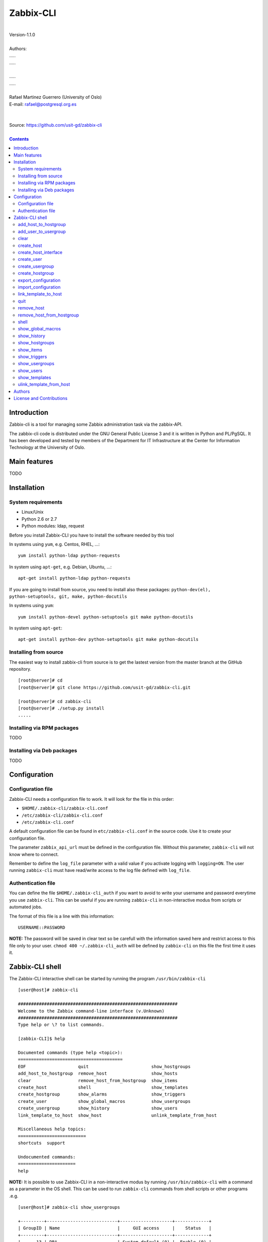 =====================================
Zabbix-CLI
=====================================

|
| Version-1.1.0
|
| Authors: 
| .....
| .....
|
| .....
| .....
|
| Rafael Martinez Guerrero (University of Oslo)
| E-mail: rafael@postgresql.org.es
| 
|
| Source: https://github.com/usit-gd/zabbix-cli
|

.. contents::


Introduction
============

Zabbix-cli is a tool for managing some Zabbix administration task via
the zabbix-API.

The zabbix-cli code is distributed under the GNU General Public
License 3 and it is written in Python and PL/PgSQL. It has been
developed and tested by members of the Department for IT
Infrastructure at the Center for Information Technology at the
University of Oslo.


Main features
=============

TODO

Installation
============

System requirements
-------------------

* Linux/Unix
* Python 2.6 or 2.7
* Python modules: ldap, request
     
Before you install Zabbix-CLI you have to install the software needed
by this tool

In systems using ``yum``, e.g. Centos, RHEL, ...::

  yum install python-ldap python-requests

In system using ``apt-get``, e.g. Debian, Ubuntu, ...::

  apt-get install python-ldap python-requests

If you are going to install from source, you need to install also
these packages: ``python-dev(el), python-setuptools, git, make, python-docutils``

In systems using ``yum``::

  yum install python-devel python-setuptools git make python-docutils

In system using ``apt-get``::

  apt-get install python-dev python-setuptools git make python-docutils


Installing from source
----------------------

The easiest way to install zabbix-cli from source is to get the
lastest version from the master branch at the GitHub repository.

::

 [root@server]# cd
 [root@server]# git clone https://github.com/usit-gd/zabbix-cli.git

 [root@server]# cd zabbix-cli
 [root@server]# ./setup.py install
 .....


Installing via RPM packages
---------------------------

TODO

Installing via Deb packages
----------------------------

TODO

Configuration
=============

Configuration file
------------------

Zabbix-CLI needs a configuration file to work. It will look for the
file in this order:

* ``$HOME/.zabbix-cli/zabbix-cli.conf``
* ``/etc/zabbix-cli/zabbix-cli.conf``
* ``/etc/zabbix-cli.conf``

A default configuration file can be found in ``etc/zabbix-cli.conf``
in the source code. Use it to create your configuration file.

The parameter ``zabbix_api_url`` must be defined in the configuration
file. Without this parameter, ``zabbix-cli`` will not know where to
connect.

Remember to define the ``log_file`` parameter with a valid value if
you activate logging with ``logging=ON``. The user running
``zabbix-cli`` must have read/write access to the log file defined
with ``log_file``.


Authentication file
-------------------

You can define the file ``$HOME/.zabbix-cli_auth`` if you want to
avoid to write your username and password everytime you use
``zabbix-cli``. This can be useful if you are running ``zabbix-cli``
in non-interactive modus from scripts or automated jobs.

The format of this file is a line with this information::

  USERNAME::PASSWORD

**NOTE:** The password will be saved in clear text so be carefull with
the information saved here and restrict access to this file only to
your user. ``chmod 400 ~/.zabbix-cli_auth`` will be defined by
``zabbix-cli`` on this file the first time it uses it.


Zabbix-CLI shell
================

The Zabbix-CLI interactive shell can be started by running the program
``/usr/bin/zabbix-cli``

::

   [user@host]# zabbix-cli

   #############################################################
   Welcome to the Zabbix command-line interface (v.Unknown)
   #############################################################
   Type help or \? to list commands.
   
   [zabbix-CLI]$ help
   
   Documented commands (type help <topic>):
   ========================================
   EOF                    quit                        show_hostgroups          
   add_host_to_hostgroup  remove_host                 show_hosts               
   clear                  remove_host_from_hostgroup  show_items               
   create_host            shell                       show_templates           
   create_hostgroup       show_alarms                 show_triggers            
   create_user            show_global_macros          show_usergroups          
   create_usergroup       show_history                show_users               
   link_template_to_host  show_host                   unlink_template_from_host
   
   Miscellaneous help topics:
   ==========================
   shortcuts  support
   
   Undocumented commands:
   ======================
   help

**NOTE:** It is possible to use Zabbix-CLI in a non-interactive modus
by running ``/usr/bin/zabbix-cli`` with a command as a parameter in
the OS shell. This can be used to run ``zabbix-cli`` commands from shell
scripts or other programs .e.g.

::

   [user@host]# zabbix-cli show_usergroups

   +---------+---------------------------+--------------------+-------------+
   | GroupID | Name                      |     GUI access     |    Status   |
   +---------+---------------------------+--------------------+-------------+
   |      13 | DBA                       | System default (0) |  Enable (0) |
   |       9 | Disabled                  | System default (0) | Disable (1) |
   |      11 | Enabled debug mode        | System default (0) |  Enable (0) |
   |       8 | Guests                    |    Disable (2)     | Disable (1) |
   |      12 | No access to the frontend |    Disable (2)     |  Enable (0) |
   |      49 | testgroup                 | System default (0) |  Enable (0) |
   |      15 | Test users                | System default (0) |  Enable (0) |
   |      16 | Test users intern         |    Internal (1)    |  Enable (0) |
   |       7 | Zabbix administrators     |    Internal (1)    |  Enable (0) |
   |      14 | Zabbix core               | System default (0) |  Enable (0) |
   +---------+---------------------------+--------------------+-------------+

You can also use the parameter ``--use-csv-format`` when running
``zabbix-cli`` in non-interactive modus to generate an output in CSV
format.

::

   [user@host ~]# zabbix-cli --use-csv-format show_usergroups

   "13","DBA","System default (0)","Enable (0)"
   "9","Disabled","System default (0)","Disable (1)"
   "11","Enabled debug mode","System default (0)","Enable (0)"
   "8","Guests","Disable (2)","Disable (1)"
   "12","No access to the frontend","Disable (2)","Enable (0)"
   "49","testgroup","System default (0)","Enable (0)"
   "15","Test users","System default (0)","Enable (0)"
   "16","Test users intern","Internal (1)","Enable (0)"
   "7","Zabbix administrators","Internal (1)","Enable (0)"
   "14","Zabbix core","System default (0)","Enable (0)"


Remember that you have to use ``""`` or escape some characters if
running commands in non-interactive modus with parameters that have spaces
or special characters for the shell.e.g.

::

   [user@host ~]# zabbix-cli show_host "*" "\'available\':\'2\',\'maintenance_status\':\'1\'"

   +--------+----------------------+-------------------------+-----------------------------------+--------------------+-----------------+-----------------+---------------+
   | HostID | Name                 | Hostgroups              | Templates                         | Applications       |   Zabbix agent  |   Maintenance   |     Status    |
   +--------+----------------------+-------------------------+-----------------------------------+--------------------+-----------------+-----------------+---------------+
   |  10110 | test01.uio.no        | [8] Database servers    | [10102] Template App SSH Service  | CPU                | Unavailable (2) | In progress (1) | Monitored (0) |
   |        |                      |                         | [10104] Template ICMP Ping        | Filesystems        |                 |                 |               |
   |        |                      |                         | [10001] Template OS Linux         | General            |                 |                 |               |
   |        |                      |                         |                                   | ICMP               |                 |                 |               |
   |        |                      |                         |                                   | Memory             |                 |                 |               |
   |        |                      |                         |                                   | Network interfaces |                 |                 |               |
   |        |                      |                         |                                   | OS                 |                 |                 |               |
   |        |                      |                         |                                   | Performance        |                 |                 |               |
   |        |                      |                         |                                   | Processes          |                 |                 |               |
   |        |                      |                         |                                   | SSH service        |                 |                 |               |
   |        |                      |                         |                                   | Security           |                 |                 |               |
   |        |                      |                         |                                   | Zabbix agent       |                 |                 |               |
   +--------+----------------------+-------------------------+-----------------------------------+--------------------+-----------------+-----------------+---------------+
   |  10484 | test02.uio.no        | [12] Web servers        | [10094] Template App HTTP Service | HTTP service       | Unavailable (2) | In progress (1) | Monitored (0) |
   |        |                      | [13] PostgreSQL servers | [10073] Template App MySQL        | ICMP               |                 |                 |               |
   |        |                      | [17] MySQL servers      | [10102] Template App SSH Service  | MySQL              |                 |                 |               |
   |        |                      | [21] ssh servers        | [10104] Template ICMP Ping        | SSH service        |                 |                 |               |
   |        |                      | [5] Discovered hosts    |                                   |                    |                 |                 |               |
   |        |                      | [8] Database servers    |                                   |                    |                 |                 |               |
   +--------+----------------------+-------------------------+-----------------------------------+--------------------+-----------------+-----------------+---------------+
   |  10427 | test03.uio.no        | [12] Web servers        | [10094] Template App HTTP Service | HTTP service       | Unavailable (2) | In progress (1) | Monitored (0) |
   |        |                      | [17] MySQL servers      | [10073] Template App MySQL        | ICMP               |                 |                 |               |
   |        |                      | [21] ssh servers        | [10102] Template App SSH Service  | MySQL              |                 |                 |               |
   |        |                      | [5] Discovered hosts    | [10104] Template ICMP Ping        | SSH service        |                 |                 |               |
   |        |                      | [8] Database servers    |                                   |                    |                 |                 |               |
   +--------+----------------------+-------------------------+-----------------------------------+--------------------+-----------------+-----------------+---------------+


add_host_to_hostgroup
---------------------

This command adds one/several hosts to one/several hostgroups

::

   add_host_to_hostgroup [hostnames]
                         [hostgroups]

Parameters:

* **[hostnames]:** Hostname or zabbix-hostID. One can define several
  values in a comma separated list.

* **[hostgroups]:** Hostgroup name or zabbix-hostgroupID. One can define several
  values in a comma separated list.
 
This command can be run only with parameters. e.g.:

::

   [zabbix-CLI]$ add_host_to_hostgroup
   --------------------------------------------------------
   # Hostnames: test.example.net
   # Hostgroups: Database servers
   --------------------------------------------------------
   
   [Done]: Hosts test.example.net added to these groups: Database servers
   

   [user@server]# zabbix-cli --use-csv-format add_host_to_hostgroup test.example.net \"Database servers,Linux servers\"
   "Done","Hosts test.example.net added to these groups: Database servers,Linux servers"


add_user_to_usergroup
---------------------

This command adds one/several users to one/several usergroups

::

   add_host_to_hostgroup [usernames]
                         [usergroups]

Parameters:

* **[usernames]:** Usrname or zabbix-userID. One can define several
  values in a comma separated list.

* **[usergroups]:** usergroup name or zabbix-usergroupID. One can define several
  values in a comma separated list.
 
This command can be run only with parameters. e.g.:

::

   [zabbix-CLI]$ add_user_to_usergroup
   --------------------------------------------------------
   # Usernames: AAA-user
   # Usergroups: DBA
   --------------------------------------------------------
   
   [Done]: Users AAA-user added to these usergroups: DBA

   [user@server]# zabbix-cli --use-json-format add_user_to_usergroup \"AAA-user\" \"DBA\"
   {
   "message": "Users AAA-user added to these usergroups: DBA", 
   "return_code": "done"
   }

   
clear
-----

This command clears the screen and shows the welcome banner

::

   clear

This command can be run only without parameters. e.g.:

::

   [zabbix-CLI]$ clear

   #############################################################
   Welcome to the Zabbix command-line interface (v.Unknown)
   #############################################################
   Type help or \? to list commands.
   
   [zabbix-CLI]$ 

create_host
-----------

This command creates a host.

::

   create_host [hostname]
               [hostgroups]
               [proxy]
               [status]

Parameters:

* **[Hostname]:** Hostname
* **[hostgroups]:** Hostgroup name or zabbix-hostgroupID to add the
  host to. One can define several values in a comma separated list.

* **[proxy]:** Proxy server used to monitor this host. One can use
  wildcards to define a group of proxy servers from where the system
  will choose a random proxy. If this parameter is not defined, the
  system will assign a random proxy from the list of all available
  proxies.
 
* **[status]:** Status of the host. If this parameter is not defined,
  the system will use the default.

  - 0 - (default) monitored host 
  - 1 - unmonitored host

All host created with this function will get assigned a default
interface of type 'Agent' using the port 10050.

The default value for a parameter is shown between brackets []. If the
user does not define any value, the default value will be used. This
command can be run with or without parameters. e.g.:

::

   [zabbix-CLI]$ create_host
   --------------------------------------------------------
   # Hostname: test.example.net
   # Hostgroups: 8
   # Proxy [10106]: 
   # Status [0]: 
   --------------------------------------------------------
   
   [Done]: Host (test.example.net) with ID: 10514 created

   [user@server]# zabbix-cli --use-csv-format create_host test.example.net 8 \"'*.example.net'\" \"''\"
   "Done","Host (test.example.net) with ID: 10515 created"


create_host_interface
---------------------

This command creates a hostinterface

::

   create_host [hostname]
               [interface connection]
               [interface type]
               [interface port]
               [interface IP]
               [default interface]

Parameters:

* **[hostname]**: Hostname
* **[interface connection]**: Type of connection. Possible values:

  - 0 - Connect using host DNS name (Default)
  - 1 - Connect using host IP address

* **[interface type]**: Type of interface. Possible values:

  - 1 - Zabbix agent
  - 2 - SNMP (Default)
  - 3 - IPMI
  - 4 - JMX
        
* **[interface port]**: Interface port (Default: 161)
* **[interface IP]**: IP address if interface connection is 1
* **[default interface]**: Define this interface som default. Possible
  values:

  - 0 - Not default interface
  - 1 - Default interface (Default)

The default value for a parameter is shown between brackets []. If the
user does not define any value or a wrong value, the default value
will be used. This command can be run with or without
parameters. e.g.:

::

   [zabbix-cli]$ create_host_interface
   --------------------------------------------------------
   # Hostname: proxy.example.net
   # Interface connection[0]: 
   # Interface type[2]: 
   # Interface port[161]: 
   # Interface IP[]: 
   # Default interface[0]: 
   --------------------------------------------------------

   [Done]: Host interface with ID: 1132 created on proxy.example.net


   [zabbix-cli]$ create_host_interface proxy.example.net 0 2 161 "" 1

   [Done]: Host interface with ID: 1133 created on proxy.example.net



create_user
-----------

This command creates a user.

::

   create_user [alias]
               [name]
               [surname]
               [passwd]
               [type]
               [autologin]
               [autologout]
               [groups]

Parameters:

* **[alias]:** User alias (account name)
* **[name]:** Name of the user
* **[surname]:** Surname of the user
* **[passwd]:** Password

* **[type]:** Type of the user. Possible values:
  
  - 1 - (default) Zabbix user; 
  - 2 - Zabbix admin; 
  - 3 - Zabbix super admin.

* **[autologin]:** Whether to enable auto-login. Possible values: 
  
  - 0 - (default) auto-login disabled; 
  - 1 - auto-login enabled.

* **[autologout]:** User session life time in seconds. If set to 0,
  the session will never expire. Default: 86400

* **[groups]:** User groups to add the user to. 
 
The default value for a parameter is shown between brackets []. If the
user does not define any value, the default value will be used. This
command can be run with or without parameters. e.g.:

::

   [zabbix-CLI]$ create_user
   --------------------------------------------------------
   # Alias []: user-test
   # Name []: Test
   # Surname []: User
   # Password []: 
   # User type [1]: 
   # Autologin [0]: 
   # Autologout [86400]: 
   # Usergroups []: 16
   --------------------------------------------------------
   
   [Done]: User (user-test) with ID: 19 created.


   [zabbix-CLI]$ create_user user-test2 Test User2 "" "" "" 600 16
   
   [Done]: User (user-test2) with ID: 20 created.


create_usergroup
----------------

This command creates an usergroup

::

   create_usergroup [group name]
                    [GUI access]
                    [Status]

Parameters:

* **[group name]:** Name of the usergroup
* **[GUI access]:** Frontend authentication method of the users in the
  group. Possible values:

  - 0 - (default) use the system default authentication method; 
  - 1 - use internal authentication; 
  - 2 - disable access to the frontend.

* **[status]:** Whether the user group is enabled or
  disabled. Possible values are:

  - 0 - (default) enabled; 
  - 1 - disabled.
 
The default value for a parameter is shown between brackets []. If the
user does not define any value, the default value will be used. This
command can be run with or without parameters. e.g.:

::

   [zabbix-CLI]$ create_usergroup
   --------------------------------------------------------
   # Name: Testgroup
   # GUI access [0]: 
   # Status [0]: 
   --------------------------------------------------------
   
   [Done]: Usergroup (Testgroup) with ID: 51 created.


   [zabbix-CLI]$ create_usergroup "Test group" "" ""
   [Done]: Usergroup (test group) with ID: 53 created.


create_hostgroup
----------------

This command creates a hostgroup

::

  create_hostgroup [group name]


Parameters:

* **[group name]:** Name of the hostgroup


export_configuration
--------------------

This command exports the configuration of different Zabbix components
to a JSON or XML file. This files can be used to import or restore
these objects in a Zabbix system. Several parameters in the
zabbix-cli.conf configuration file can be used to control some export
options.

::

   export_configuration [export_directory]
                        [object type]
			[object name]


Parameters:

* **[export directory]:** Directory where the export files will be
  saved.

* **[object type]:** Possible values: ``groups``, ``hosts``,
  ``images``, ``maps``, ``screens``, ``templates`` One can use the
  special value ``#all#`` to export all object type groups.

* **[object name]:** Object name or Zabbix-ID. One can define several
  values in a comma separated list.

  One can use the special value #all# to export all objects in a
  object type group. This parameter will be defined automatically as
  #all# if [object type] == #all#
 
This command can be run only with parameters. e.g.:

::

   [zabbix-CLI]$ export_configuration
   --------------------------------------------------------
   # Directory [/root/zabbix_exports]: 
   # Object type [#all#]: hosts
   # Object name [#all#]: profil.example.net
   --------------------------------------------------------
   
   [Done]: Export file/s for object type [hosts] and object name [test.example.net] generated

   [zabbix-CLI]$ export_configuration
   --------------------------------------------------------
   # Directory [/root/zabbix_exports]: 
   # Object type [#all#]: hosts
   # Object name [#all#]: #All#
   --------------------------------------------------------

   [Done]: Export file/s for object type [hosts] and object name [#all#] generated


import_configuration
--------------------

This command imports the configuration of a Zabbix component. 

We use the options ``createMissing=True`` and ``updateExisting=True``
when importing data. This means that new objects will be created if
they do not exists and that existing objects will be updated if they
exist.

::

   import_configuration [import file]
                        [dry run]


Parameters:

* **[import file]:** File with the JSON or XML code to import. This
  command will use the file extension (.json or .xml) to find out the
  import format.
        
  This command finds all the pathnames matching a specified pattern
  according to the rules used by the Unix shell.  Tilde expansion
  ``~``, ``*``, ``?``, and character ranges expressed with ``[]`` will
  be correctly matched. For a literal match, wrap the meta-characters
  in brackets. For example, '[?]' matches the character '?'.

* **[dry run]:** If this parameter is used, the command will only show
  the files that would be imported without running the import process.

  - 0 - Dry run deactivated
  - 1 (default) - Dry run activated

This command can be run only with parameters. e.g.:

::

   [zabbix-CLI]$ import_configuration
   --------------------------------------------------------
   # Import file []: ~/zabbix_exports/hosts/zabbix_export_hosts_test.example.net_10395_2014-11-05T040209.json
   # Dry run [1]: 
   --------------------------------------------------------

   # -----------------------------------------------
   # Dry run: ON
   # These files would be imported with dry run: OFF
   # -----------------------------------------------
   # File: /root/zabbix_exports/hosts/zabbix_export_hosts_test.example.net_10395_2014-11-05T040209.json
   
   [Done]: Total files Imported [0] / Not imported [0]


   [zabbix-CLI]$ import_configuration
   --------------------------------------------------------
   # Import file []: ~/zabbix_exports/hosts/zabbix_export_hosts_test.example.net_10395_2014-11-05T040209.json
   # Dry run [1]: 0
   --------------------------------------------------------
   
   [Done]: Total files Imported [1] / Not imported [0]


link_template_to_host
---------------------

This command links one/several templates to one/several hosts

::

   link_template_to_host [templates]
                         [hostnames]

Parameters:

* **[templates]:** Template or zabbix-templateID. One can define several
  values in a comma separated list.

* **[hostnames]:** Hostname or zabbix-hostID. One can define several
  values in a comma separated list.
 
This command can be run only with parameters. e.g.:

::

   [zabbix-CLI]$ link_template_to_host
   --------------------------------------------------------
   # Templates: Template App FTP Service
   # Hostnames: 10108,test01.example.net
   --------------------------------------------------------
   
   [Done]: Templates Template App FTP Service linked to these hosts: 10108,test01.example.net


   [user@server]# zabbix-cli --use-csv-format link_template_to_host 10103 10108
   "Done","Templates 10103 linked to these hosts: 10108"


quit
----

This command quits/terminates the zabbix-CLI shell.

::

  quit

A shortcut to this command is ``\q``.

This command can be run only without parameters. e.g.:

::

   [zabbix-CLI]$ quit
   Done, thank you for using Zabbix-CLI

   [zabbix-CLI]$ \q
   Done, thank you for using Zabbix-CLI


remove_host
-----------

This command removes a hosts

::

   remove_host  [hostname]

Parameters:

* **[hostname]:** Hostname or zabbix-hostID.
 
This command can be run only with parameters. e.g.:

::

   [zabbix-CLI]$ remove_host test.example.net
   [Done]: Hosts (test.example.net) with IDs: 10522 removed

   [user@server]# zabbix-cli --use-csv-format remove_host test.example.net
   "Done","Hosts (test.example.net) with IDs: 10523 removed"


remove_host_from_hostgroup
--------------------------

This command removes one/several hosts from one/several hostgroups

::

   remove_host_from_hostgroup [hostnames]
                              [hostgroups]

Parameters:

* **[hostnames]:** Hostname or zabbix-hostID. One can define several
  values in a comma separated list.

* **[hostgroups]:** Hostgroup name or zabbix-hostgroupID. One can define several
  values in a comma separated list.
 
This command can be run only with parameters. e.g.:

::

   [zabbix-CLI]$ remove_host_from_hostgroup
   --------------------------------------------------------
   # Hostnames: test.example.net
   # Hostgroups: Oracle servers,17,20,24,28,foor,54
   --------------------------------------------------------
   
   [Done]: Hosts test.example.net removed from these groups: Oracle servers,17,20,24,28,foor,54
   
   
   [user@server]# zabbix-cli --use-csv-format remove_host_from_hostgroup \"test.example.net,10110\" \"FTP servers,48\"
   "Done","Hosts test.example.net,10110 removed from these groups: FTP servers,48"


shell
-----

This command runs a command in the operative system.

::

   shell [command]

Parameters:

* **[command]:** Any command that can be run in the operative system.

It exists a shortcut ``[!]`` for this command that can be used insteed
of ``shell``. This command can be run only with parameters. e.g.:

::

   [pgbackman]$ ! ls -l
   total 88
   -rw-rw-r--. 1 vagrant vagrant   135 May 30 10:04 AUTHORS
   drwxrwxr-x. 2 vagrant vagrant  4096 May 30 10:03 bin
   drwxrwxr-x. 4 vagrant vagrant  4096 May 30 10:03 docs
   drwxrwxr-x. 2 vagrant vagrant  4096 May 30 10:03 etc
   -rw-rw-r--. 1 vagrant vagrant     0 May 30 10:04 INSTALL
   -rw-rw-r--. 1 vagrant vagrant 35121 May 30 10:04 LICENSE
   drwxrwxr-x. 4 vagrant vagrant  4096 May 30 10:03 vagrant


show_global_macros
------------------

This command shows all global macros

::

   show_global_macros

This command can be run only without parameters. e.g.:

::

   [zabbix-CLI]$ show_global_macros
   +---------+-------------------+--------+
   | MacroID | Name              | Value  |
   +---------+-------------------+--------+
   |       2 | {$SNMP_COMMUNITY} | public |
   +---------+-------------------+--------+



show_history
------------

Show the list of commands that have been entered during the zabbix-cli
shell session.

::

   show_history

A shortcut to this command is ``\s``. One can also use the *Emacs
Line-Edit Mode Command History Searching* to get previous commands
containing a string. Hit ``[CTRL]+[r]`` in the zabbix-CLI shell followed by
the search string you are trying to find in the history.

This command can be run only without parameters. e.g.:

::

   [pgbackman]$ show_history

   [0]: help
   [1]: help show_history
   [2]: show_history
   [3]: help
   [4]: show_history


show_hostgroups
---------------

This command shows host groups information.

::

   show_hostgroups

This command can be run only without parameters. e.g.:

::

   [zabbix-CLI]$ show_hostgroups
   +---------+----------------------+-----------+------------------+
   | GroupID | Name                 |    Flag   |       Type       |
   +---------+----------------------+-----------+------------------+
   |       8 | Database servers     | Plain (0) | Not internal (0) |
   |       5 | Discovered hosts     | Plain (0) |   Internal (1)   |
   |      20 | FTP servers          | Plain (0) | Not internal (0) |
   |       7 | Hypervisors          | Plain (0) | Not internal (0) |
   |      15 | Laptops              | Plain (0) | Not internal (0) |
   |       2 | Linux servers        | Plain (0) | Not internal (0) |
   |      16 | Log managing servers | Plain (0) | Not internal (0) |
   |      17 | MySQL servers        | Plain (0) | Not internal (0) |
   |      14 | Oracle servers       | Plain (0) | Not internal (0) |
   |      13 | PostgreSQL servers   | Plain (0) | Not internal (0) |
   |      22 | Printers             | Plain (0) | Not internal (0) |
   |      10 | Routers              | Plain (0) | Not internal (0) |
   |      21 | ssh servers          | Plain (0) | Not internal (0) |
   |      11 | Switches             | Plain (0) | Not internal (0) |
   |       1 | Templates            | Plain (0) | Not internal (0) |
   |      23 | Template test        | Plain (0) | Not internal (0) |
   |       6 | Virtual machines     | Plain (0) | Not internal (0) |
   |      18 | Webmail servers      | Plain (0) | Not internal (0) |
   |      12 | Web servers          | Plain (0) | Not internal (0) |
   |       9 | Windows servers      | Plain (0) | Not internal (0) |
   |       4 | Zabbix servers       | Plain (0) | Not internal (0) |
   +---------+----------------------+-----------+------------------+

show_items
----------

This command shows items that belong to a template.

::

   show_items [template]

Parameters:

* **[templates]:** Template or zabbix-templateID.
 
This command can be run only with parameters. e.g.:

::

   [zabbix-CLI]$ show_items "Template OS Linux"
   +--------+------------------------------------------+-------------------------------+------------------+----------+---------+--------------------------------------------------------------+
   | ItemID | Name                                     | Key                           |       Type       | Interval | History | Description                                                  |
   +--------+------------------------------------------+-------------------------------+------------------+----------+---------+--------------------------------------------------------------+
   |  10020 | Agent ping                               | agent.ping                    | Zabbix agent (0) |    60    |    7    | The agent always returns 1 for this item. It could be used   |
   |        |                                          |                               |                  |          |         | in combination with nodata() for availability check.         |
   |  22181 | Available memory                         | vm.memory.size[available]     | Zabbix agent (0) |    60    |    7    | Available memory is defined as free+cached+buffers memory.   |
   |  10019 | Checksum of $1                           | vfs.file.cksum[/etc/passwd]   | Zabbix agent (0) |   3600   |    7    |                                                              |
   |  22680 | Context switches per second              | system.cpu.switches           | Zabbix agent (0) |    60    |    7    |                                                              |
   |  22668 | CPU $2 time                              | system.cpu.util[,softirq]     | Zabbix agent (0) |    60    |    7    | The amount of time the CPU has been servicing software       |
   |        |                                          |                               |                  |          |         | interrupts.                                                  |
   |  22665 | CPU $2 time                              | system.cpu.util[,steal]       | Zabbix agent (0) |    60    |    7    | The amount of CPU 'stolen' from this virtual machine by the  |
   |        |                                          |                               |                  |          |         | hypervisor for other tasks (such as running another virtual  |
   |        |                                          |                               |                  |          |         | machine).                                                    |
   |  17354 | CPU $2 time                              | system.cpu.util[,idle]        | Zabbix agent (0) |    60    |    7    | The time the CPU has spent doing nothing.                    |
   |  22671 | CPU $2 time                              | system.cpu.util[,interrupt]   | Zabbix agent (0) |    60    |    7    | The amount of time the CPU has been servicing hardware       |
   |        |                                          |                               |                  |          |         | interrupts.                                                  |
   |  17362 | CPU $2 time                              | system.cpu.util[,iowait]      | Zabbix agent (0) |    60    |    7    | Amount of time the CPU has been waiting for I/O to complete. |
   |  17358 | CPU $2 time                              | system.cpu.util[,nice]        | Zabbix agent (0) |    60    |    7    | The time the CPU has spent running users' processes that     |
   |        |                                          |                               |                  |          |         | have been niced.                                             |
   |  17356 | CPU $2 time                              | system.cpu.util[,user]        | Zabbix agent (0) |    60    |    7    | The time the CPU has spent running users' processes that are |
   |        |                                          |                               |                  |          |         | not niced.                                                   |
   |  17360 | CPU $2 time                              | system.cpu.util[,system]      | Zabbix agent (0) |    60    |    7    | The time the CPU has spent running the kernel and its        |
   |        |                                          |                               |                  |          |         | processes.                                                   |
   |  10014 | Free swap space                          | system.swap.size[,free]       | Zabbix agent (0) |    60    |    7    |                                                              |
   |  17350 | Free swap space in %                     | system.swap.size[,pfree]      | Zabbix agent (0) |    60    |    7    |                                                              |
   |  17318 | Host boot time                           | system.boottime               | Zabbix agent (0) |   600    |    7    |                                                              |
   |  17352 | Host local time                          | system.localtime              | Zabbix agent (0) |    60    |    7    |                                                              |
   |  10057 | Host name                                | system.hostname               | Zabbix agent (0) |   3600   |    7    | System host name.                                            |
   |  23319 | Host name of zabbix_agentd running       | agent.hostname                | Zabbix agent (0) |   3600   |    7    |                                                              |
   |  22683 | Interrupts per second                    | system.cpu.intr               | Zabbix agent (0) |    60    |    7    |                                                              |
   |  10056 | Maximum number of opened files           | kernel.maxfiles               | Zabbix agent (0) |   3600   |    7    | It could be increased by using sysctrl utility or modifying  |
   |        |                                          |                               |                  |          |         | file /etc/sysctl.conf.                                       |
   |  10055 | Maximum number of processes              | kernel.maxproc                | Zabbix agent (0) |   3600   |    7    | It could be increased by using sysctrl utility or modifying  |
   |        |                                          |                               |                  |          |         | file /etc/sysctl.conf.                                       |
   |  10016 | Number of logged in users                | system.users.num              | Zabbix agent (0) |    60    |    7    | Number of users who are currently logged in.                 |
   |  10009 | Number of processes                      | proc.num[]                    | Zabbix agent (0) |    60    |    7    | Total number of processes in any state.                      |
   |  10013 | Number of running processes              | proc.num[,,run]               | Zabbix agent (0) |    60    |    7    | Number of processes in running state.                        |
   |  22677 | Processor load (15 min average per core) | system.cpu.load[percpu,avg15] | Zabbix agent (0) |    60    |    7    | The processor load is calculated as system CPU load divided  |
   |        |                                          |                               |                  |          |         | by number of CPU cores.                                      |
   |  10010 | Processor load (1 min average per core)  | system.cpu.load[percpu,avg1]  | Zabbix agent (0) |    60    |    7    | The processor load is calculated as system CPU load divided  |
   |        |                                          |                               |                  |          |         | by number of CPU cores.                                      |
   |  22674 | Processor load (5 min average per core)  | system.cpu.load[percpu,avg5]  | Zabbix agent (0) |    60    |    7    | The processor load is calculated as system CPU load divided  |
   |        |                                          |                               |                  |          |         | by number of CPU cores.                                      |
   |  24633 | System OS full                           | system.sw.os[full]            | Zabbix agent (0) |    60    |    90   |                                                              |
   |  10058 | System OS short                          | system.sw.os[name]            | Zabbix agent (0) |    60    |    7    | The information as normally returned by 'uname -a'.          |
   |  10025 | System uptime                            | system.uptime                 | Zabbix agent (0) |   600    |    7    |                                                              |
   |  10026 | Total memory                             | vm.memory.size[total]         | Zabbix agent (0) |   3600   |    7    |                                                              |
   |  10030 | Total swap space                         | system.swap.size[,total]      | Zabbix agent (0) |   3600   |    7    |                                                              |
   |  10059 | Version of zabbix_agent(d) running       | agent.version                 | Zabbix agent (0) |   3600   |    7    |                                                              |
   +--------+------------------------------------------+-------------------------------+------------------+----------+---------+--------------------------------------------------------------+


show_triggers
-------------

This command shows triggers that belong to a template.

::

   show_triggers [template]

Parameters:

* **[templates]:** Template or zabbix-templateID.
 
This command can be run only with parameters. e.g.:

::

   [zabbix-CLI]$ show_triggers "Template OS Linux"
   +-----------+------------------------------------------------------------+-----------------------------------------------------------------+-----------------+------------+
   | TriggerID | Expression                                                 | Description                                                     |     Priority    |   Status   |
   +-----------+------------------------------------------------------------+-----------------------------------------------------------------+-----------------+------------+
   |     10010 | {Template OS Linux:system.cpu.load[percpu,avg1].avg(5m)}>5 | Processor load is too high on {HOST.NAME}                       |   Warning (2)   | Enable (0) |
   |     10011 | {Template OS Linux:proc.num[,,run].avg(5m)}>30             | Too many processes running on {HOST.NAME}                       |   Warning (2)   | Enable (0) |
   |     10012 | {Template OS Linux:system.swap.size[,pfree].last(0)}<50    | Lack of free swap space on {HOST.NAME}                          |   Warning (2)   | Enable (0) |
   |     10016 | {Template OS Linux:vfs.file.cksum[/etc/passwd].diff(0)}>0  | /etc/passwd has been changed on {HOST.NAME}                     |   Warning (2)   | Enable (0) |
   |     10021 | {Template OS Linux:system.uptime.change(0)}<0              | {HOST.NAME} has just been restarted                             | Information (1) | Enable (0) |
   |     10041 | {Template OS Linux:kernel.maxproc.last(0)}<256             | Configured max number of processes is too low on {HOST.NAME}    | Information (1) | Enable (0) |
   |     10042 | {Template OS Linux:kernel.maxfiles.last(0)}<1024           | Configured max number of opened files is too low on {HOST.NAME} | Information (1) | Enable (0) |
   |     10043 | {Template OS Linux:system.hostname.diff(0)}>0              | Hostname was changed on {HOST.NAME}                             | Information (1) | Enable (0) |
   |     10044 | {Template OS Linux:system.sw.os[name].diff(0)}>0           | Host information was changed on {HOST.NAME}                     | Information (1) | Enable (0) |
   |     10045 | {Template OS Linux:agent.version.diff(0)}>0                | Version of zabbix_agent(d) was changed on {HOST.NAME}           | Information (1) | Enable (0) |
   |     10047 | {Template OS Linux:agent.ping.nodata(5m)}=1                | Zabbix agent on {HOST.NAME} is unreachable for 5 minutes        |   Average (3)   | Enable (0) |
   |     10190 | {Template OS Linux:proc.num[].avg(5m)}>300                 | Too many processes on {HOST.NAME}                               |   Warning (2)   | Enable (0) |
   |     13000 | {Template OS Linux:vm.memory.size[available].last(0)}<20M  | Lack of available memory on server {HOST.NAME}                  |   Average (3)   | Enable (0) |
   |     13243 | {Template OS Linux:system.cpu.util[,iowait].avg(5m)}>20    | Disk I/O is overloaded on {HOST.NAME}                           |   Warning (2)   | Enable (0) |
   |     13508 | {Template OS Linux:agent.hostname.diff(0)}>0               | Host name of zabbix_agentd was changed on {HOST.NAME}           | Information (1) | Enable (0) |
   +-----------+------------------------------------------------------------+-----------------------------------------------------------------+-----------------+------------+


show_usergroups
---------------

This command shows user groups information.

::

   show_usergroups

This command can be run only without parameters. e.g.:

::

   [zabbix-CLI]$ show_usergroups
   +---------+---------------------------+--------------------+-------------+
   | GroupID | Name                      |     GUI access     |    Status   |
   +---------+---------------------------+--------------------+-------------+
   |      50 | aaa                       | System default (0) |  Enable (0) |
   |       9 | Disabled                  | System default (0) | Disable (1) |
   |      11 | Enabled debug mode        | System default (0) |  Enable (0) |
   |       8 | Guests                    |    Disable (2)     | Disable (1) |
   |      12 | No access to the frontend |    Disable (2)     |  Enable (0) |
   |      52 | Test-core group           | System default (0) |  Enable (0) |
   |      49 | testgroup                 | System default (0) |  Enable (0) |
   |      53 | test group                | System default (0) |  Enable (0) |
   |      51 | Testgroup                 | System default (0) |  Enable (0) |
   |      15 | Test users                | System default (0) |  Enable (0) |
   |       7 | Zabbix administrators     |    Internal (1)    |  Enable (0) |
   +---------+---------------------------+--------------------+-------------+



show_users
----------

This command shows users information.

::

   show_users

This command can be run only without parameters. e.g.:

::

   [zabbix-CLI]$ show_users
   +--------+-------------+----------------------+-------------+------------+-----------------+
   | UserID |    Alias    | Name                 |  Autologin  | Autologout | Type            |
   +--------+-------------+----------------------+-------------+------------+-----------------+
   |     18 |   aaa-test  | aaa bbb              | Disable (0) |   86400    | User (1)        |
   |      1 |  Admin-user | Zabbix Administrator |  Enable (1) |     0      | Super admin (3) |
   |      2 |    guest    |                      | Disable (0) |    900     | User (1)        |
   |     21 |     qqq     | aaa aa               | Disable (0) |   86400    | User (1)        |
   |     19 |  user-test  | Test User            | Disable (0) |   86400    | User (1)        |
   |     20 |  user-test2 | test user2           | Disable (0) |    600     | User (1)        |
   +--------+-------------+----------------------+-------------+------------+-----------------+



show_templates
---------------

This command shows all templates

::

    show_templates

This command can be run only without parameters.e.g.:

::

   [zabbix-CLI]$ show_templates
   +------------+---------------------------------+
   | TemplateID | Name                            |
   +------------+---------------------------------+
   |      10116 | Inventory                       |
   |      10093 | Template App FTP Service        |
   |      10094 | Template App HTTP Service       |
   |      10095 | Template App HTTPS Service      |
   |      10096 | Template App IMAP Service       |
   |      10097 | Template App LDAP Service       |
   |      10073 | Template App MySQL              |
   |      10098 | Template App NNTP Service       |
   |      10099 | Template App NTP Service        |
   |      10100 | Template App POP Service        |
   |      10101 | Template App SMTP Service       |
   |      10102 | Template App SSH Service        |
   |      10103 | Template App Telnet Service     |
   |      10050 | Template App Zabbix Agent       |
   |      10048 | Template App Zabbix Proxy       |
   |      10047 | Template App Zabbix Server      |
   |      10104 | Template ICMP Ping              |
   |      10071 | Template IPMI Intel SR1530      |
   |      10072 | Template IPMI Intel SR1630      |
   |      10082 | Template JMX Generic            |
   |      10083 | Template JMX Tomcat             |
   |      10076 | Template OS AIX                 |
   |      10075 | Template OS FreeBSD             |
   |      10077 | Template OS HP-UX               |
   |      10001 | Template OS Linux               |
   |      10079 | Template OS Mac OS X            |
   |      10074 | Template OS OpenBSD             |
   |      10078 | Template OS Solaris             |
   |      10081 | Template OS Windows             |
   |      10066 | Template SNMP Device            |
   |      10068 | Template SNMP Disks             |
   |      10065 | Template SNMP Generic           |
   |      10060 | Template SNMP Interfaces        |
   |      10069 | Template SNMP OS Linux          |
   |      10067 | Template SNMP OS Windows        |
   |      10070 | Template SNMP Processors        |
   |      10088 | Template Virt VMware            |
   |      10089 | Template Virt VMware Guest      |
   |      10091 | Template Virt VMware Hypervisor |
   +------------+---------------------------------+


ulink_template_from_host
------------------------

This command unlinks one/several templates from one/several hosts

::

   unlink_template_from_host [templates]
                             [hostnames]

Parameters:

* **[templates]:** Template or zabbix-templateID. One can define several
  values in a comma separated list.

* **[hostnames]:** Hostname or zabbix-hostID. One can define several
  values in a comma separated list.
 
This command can be run only with parameters. e.g.:

::

   [zabbix-CLI]$ unlink_template_from_host
   --------------------------------------------------------
   # Templates: Template App FTP Service,10103
   # Hostnames: test.example.net
   --------------------------------------------------------
   
   [Done]: Templates Template App FTP Service,10103 unlinked from these hosts: test.example.net
   
   
   [user@server]# zabbix-cli --use-csv-format unlink_template_from_host 10102 10108
   "Done","Templates 10102 unlinked from these hosts: 10108"
   

Authors
=======

In alphabetical order:

|
| Rafael Martinez Guerrero
| E-mail: rafael@postgresql.org.es / rafael@usit.uio.no
| PostgreSQL-es / University Center for Information Technology (USIT), University of Oslo, Norway
|

License and Contributions
=========================

Zabbix-CLI is the property of USIT-University of Oslo, and its code is
distributed under GNU General Public License 3.

| Copyright © 2014 USIT-University of Oslo.
